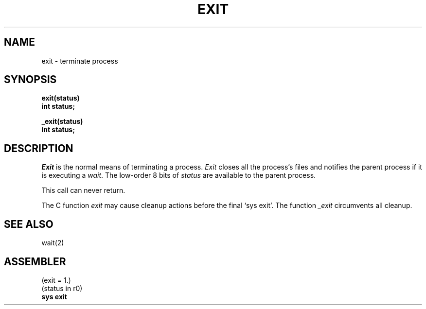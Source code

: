 .TH EXIT 2 
.SH NAME
exit \- terminate process
.SH SYNOPSIS
.B exit(status)
.br
.B int status;
.PP
.B _exit(status)
.br
.B int status;
.SH DESCRIPTION
.I Exit
is the normal means of terminating a process.
.I Exit
closes all the process's files and notifies the parent process
if it is executing a
.IR wait .
The low-order 8 bits of 
.I status
are available to the parent process.
.PP
This call can never return.
.PP
The C function
.I exit
may cause cleanup actions before the
final `sys exit'.
The function
.I _exit
circumvents all cleanup.
.SH "SEE ALSO"
wait(2)
.SH ASSEMBLER
(exit = 1.)
.br
(status in r0)
.br
.B sys exit
